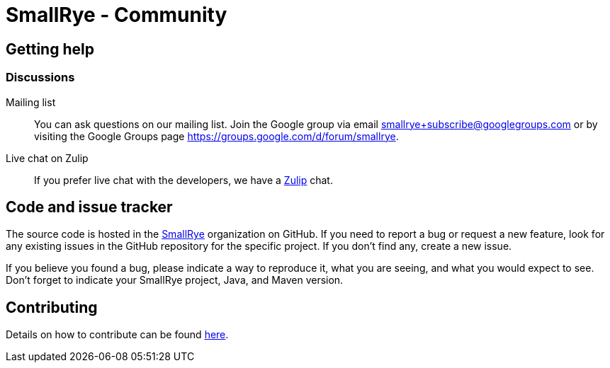 = SmallRye - Community
:page-layout: community

== Getting help

=== Discussions

Mailing list::
You can ask questions on our mailing list.
Join the Google group via email smallrye+subscribe@googlegroups.com or by visiting the Google Groups page https://groups.google.com/d/forum/smallrye.

Live chat on Zulip::

If you prefer live chat with the developers, we have a https://quarkusio.zulipchat.com[Zulip] chat.

== Code and issue tracker

The source code is hosted in the https://github.com/smallrye[SmallRye] organization on GitHub.
If you need to report a bug or request a new feature, look for any existing issues in the GitHub repository for the specific project.
If you don’t find any, create a new issue.

If you believe you found a bug, please indicate a way to reproduce it,
what you are seeing, and what you would expect to see.
Don't forget to indicate your SmallRye project, Java, and Maven version.

== Contributing

Details on how to contribute can be found https://github.com/smallrye/smallrye-parent/wiki/Contributing-to-SmallRye-projects[here].
